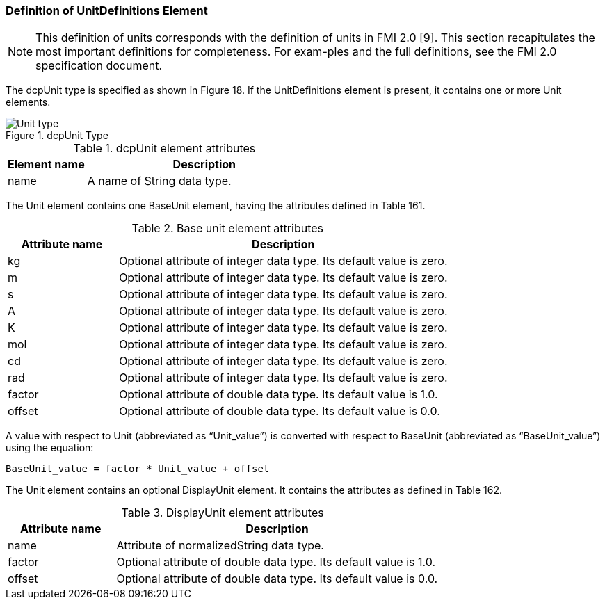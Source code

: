 === Definition of UnitDefinitions Element
NOTE: This definition of units corresponds with the definition of units in FMI 2.0 [9]. This section recapitulates the most important definitions for completeness. For exam-ples and the full definitions, see the FMI 2.0 specification document.

The +dcpUnit+ type is specified as shown in Figure 18. If the UnitDefinitions element is present, it contains one or more Unit elements.

.dcpUnit Type
image::img/Unit type.png[align="center"]

.dcpUnit element attributes
[width="100%", cols="1,3", options="header"]
|===
|Element name
|Description

|name
|A name of String data type.
|===

The Unit element contains one BaseUnit element, having the attributes defined in Table 161.

.Base unit element attributes
[width="100%", cols="1,3", options="header"]
|===
|Attribute name
|Description

|kg
|Optional attribute of integer data type. Its default value is zero.

|m
|Optional attribute of integer data type. Its default value is zero.

|s
|Optional attribute of integer data type. Its default value is zero.

|A
|Optional attribute of integer data type. Its default value is zero.

|K
|Optional attribute of integer data type. Its default value is zero.

|mol
|Optional attribute of integer data type. Its default value is zero.

|cd
|Optional attribute of integer data type. Its default value is zero.

|rad
|Optional attribute of integer data type. Its default value is zero.

|factor
|Optional attribute of double data type. Its default value is 1.0.

|offset
|Optional attribute of double data type. Its default value is 0.0.

|===

A value with respect to Unit (abbreviated as “Unit_value”) is converted with respect to BaseUnit
(abbreviated as “BaseUnit_value”) using the equation:

              BaseUnit_value = factor * Unit_value + offset

The Unit element contains an optional DisplayUnit element. It contains the attributes as defined in Table 162.

.DisplayUnit element attributes
[width="100%", cols="1,3", options="header"]
|===
|Attribute name
|Description

|name
|Attribute of normalizedString data type.

|factor
|Optional attribute of double data type. Its default value is 1.0.

|offset
|Optional attribute of double data type. Its default value is 0.0.
|===
